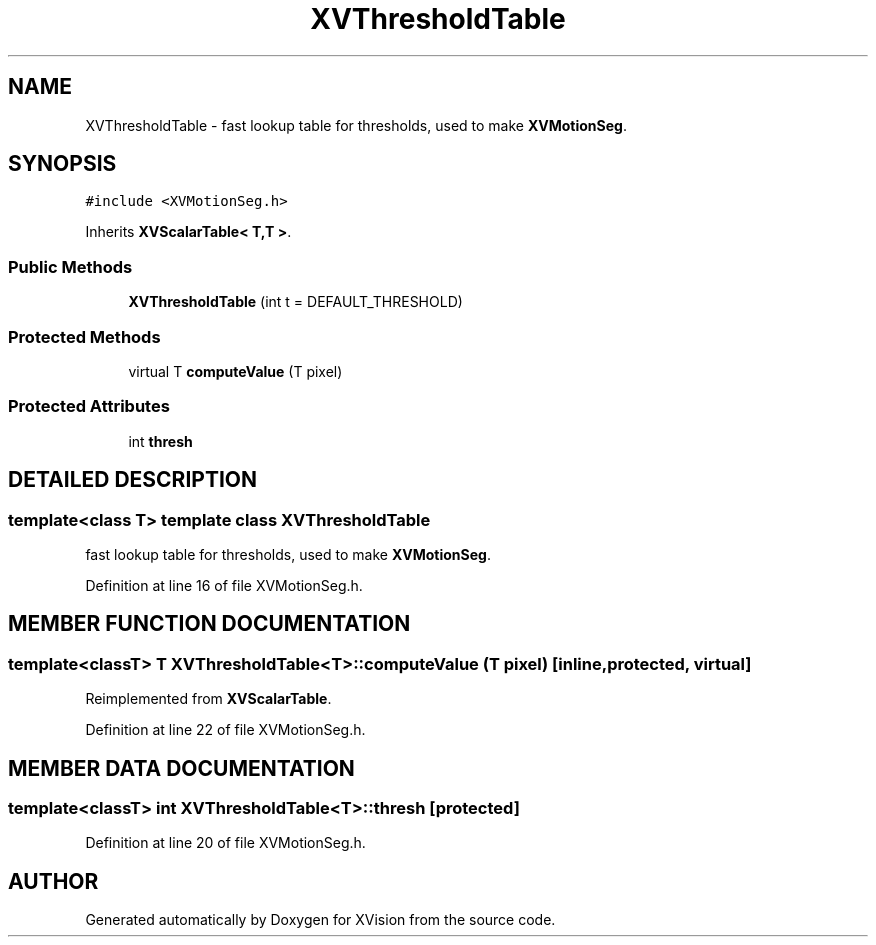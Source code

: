 .TH XVThresholdTable 3 "26 Oct 2007" "XVision" \" -*- nroff -*-
.ad l
.nh
.SH NAME
XVThresholdTable \- fast lookup table for thresholds, used to make \fBXVMotionSeg\fR. 
.SH SYNOPSIS
.br
.PP
\fC#include <XVMotionSeg.h>\fR
.PP
Inherits \fBXVScalarTable< T,T >\fR.
.PP
.SS Public Methods

.in +1c
.ti -1c
.RI "\fBXVThresholdTable\fR (int t = DEFAULT_THRESHOLD)"
.br
.in -1c
.SS Protected Methods

.in +1c
.ti -1c
.RI "virtual T \fBcomputeValue\fR (T pixel)"
.br
.in -1c
.SS Protected Attributes

.in +1c
.ti -1c
.RI "int \fBthresh\fR"
.br
.in -1c
.SH DETAILED DESCRIPTION
.PP 

.SS template<class T>  template class XVThresholdTable
fast lookup table for thresholds, used to make \fBXVMotionSeg\fR.
.PP
Definition at line 16 of file XVMotionSeg.h.
.SH MEMBER FUNCTION DOCUMENTATION
.PP 
.SS template<classT> T XVThresholdTable<T>::computeValue (T pixel)\fC [inline, protected, virtual]\fR
.PP
Reimplemented from \fBXVScalarTable\fR.
.PP
Definition at line 22 of file XVMotionSeg.h.
.SH MEMBER DATA DOCUMENTATION
.PP 
.SS template<classT> int XVThresholdTable<T>::thresh\fC [protected]\fR
.PP
Definition at line 20 of file XVMotionSeg.h.

.SH AUTHOR
.PP 
Generated automatically by Doxygen for XVision from the source code.